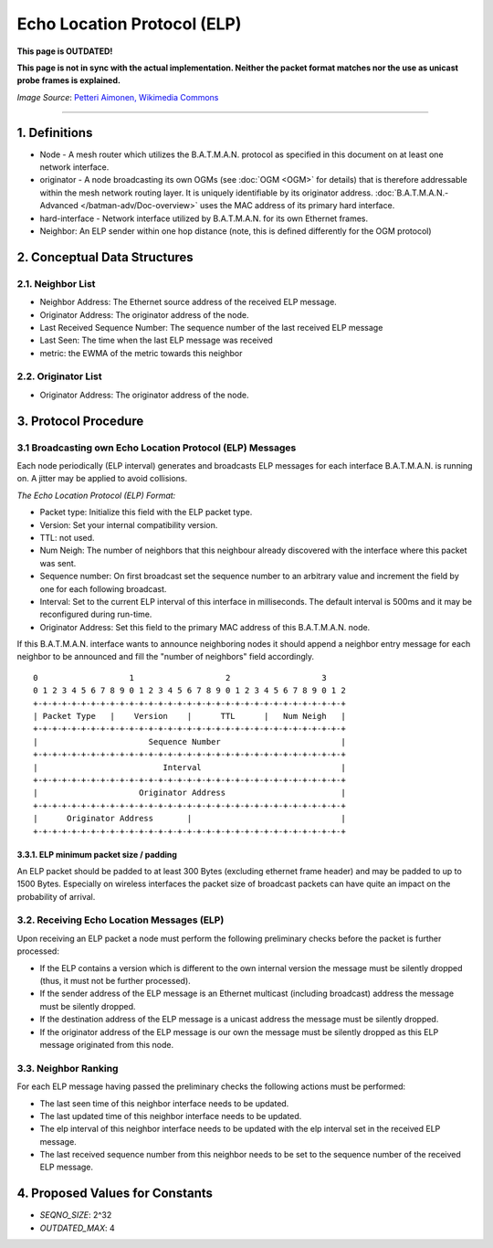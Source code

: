 .. SPDX-License-Identifier: GPL-2.0

Echo Location Protocol (ELP)
============================

**This page is OUTDATED!**

**This page is not in sync with the actual implementation. Neither the packet
format matches nor the use as unicast probe frames is explained.**

|image0|

*Image Source*: `Petteri Aimonen, Wikimedia
Commons <https://en.wikipedia.org/wiki/File:Animal_echolocation.svg>`__

--------------

1. Definitions
--------------

-  Node - A mesh router which utilizes the B.A.T.M.A.N. protocol as
   specified in this document on at least one network interface.
-  originator - A node broadcasting its own OGMs (see :doc:`OGM <OGM>` for
   details) that is therefore addressable within the mesh network
   routing layer. It is uniquely identifiable by its originator address.
   :doc:`B.A.T.M.A.N.-Advanced </batman-adv/Doc-overview>` uses the MAC
   address of its primary hard interface.
-  hard-interface - Network interface utilized by B.A.T.M.A.N. for its
   own Ethernet frames.
-  Neighbor: An ELP sender within one hop distance (note, this is
   defined differently for the OGM protocol)

2. Conceptual Data Structures
-----------------------------

2.1. Neighbor List
~~~~~~~~~~~~~~~~~~

-  Neighbor Address: The Ethernet source address of the received ELP
   message.
-  Originator Address: The originator address of the node.
-  Last Received Sequence Number: The sequence number of the last
   received ELP message
-  Last Seen: The time when the last ELP message was received
-  metric: the EWMA of the metric towards this neighbor

2.2. Originator List
~~~~~~~~~~~~~~~~~~~~

-  Originator Address: The originator address of the node.

3. Protocol Procedure
---------------------

3.1 Broadcasting own Echo Location Protocol (ELP) Messages
~~~~~~~~~~~~~~~~~~~~~~~~~~~~~~~~~~~~~~~~~~~~~~~~~~~~~~~~~~

Each node periodically (ELP interval) generates and broadcasts ELP
messages for each interface B.A.T.M.A.N. is running on. A jitter may be
applied to avoid collisions.

*The Echo Location Protocol (ELP) Format:*

-  Packet type: Initialize this field with the ELP packet type.
-  Version: Set your internal compatibility version.
-  TTL: not used.
-  Num Neigh: The number of neighbors that this neighbour already
   discovered with the interface where this packet was sent.
-  Sequence number: On first broadcast set the sequence number to an
   arbitrary value and increment the field by one for each following
   broadcast.
-  Interval: Set to the current ELP interval of this interface in
   milliseconds. The default interval is 500ms and it may be
   reconfigured during run-time.
-  Originator Address: Set this field to the primary MAC address of this
   B.A.T.M.A.N. node.

If this B.A.T.M.A.N. interface wants to announce neighboring nodes it
should append a neighbor entry message for each neighbor to be announced
and fill the "number of neighbors" field accordingly.

::

     0                   1                   2                   3
     0 1 2 3 4 5 6 7 8 9 0 1 2 3 4 5 6 7 8 9 0 1 2 3 4 5 6 7 8 9 0 1 2
     +-+-+-+-+-+-+-+-+-+-+-+-+-+-+-+-+-+-+-+-+-+-+-+-+-+-+-+-+-+-+-+-+
     | Packet Type   |    Version    |      TTL      |   Num Neigh   |
     +-+-+-+-+-+-+-+-+-+-+-+-+-+-+-+-+-+-+-+-+-+-+-+-+-+-+-+-+-+-+-+-+
     |                       Sequence Number                         |
     +-+-+-+-+-+-+-+-+-+-+-+-+-+-+-+-+-+-+-+-+-+-+-+-+-+-+-+-+-+-+-+-+
     |                          Interval                             |
     +-+-+-+-+-+-+-+-+-+-+-+-+-+-+-+-+-+-+-+-+-+-+-+-+-+-+-+-+-+-+-+-+
     |                     Originator Address                        |
     +-+-+-+-+-+-+-+-+-+-+-+-+-+-+-+-+-+-+-+-+-+-+-+-+-+-+-+-+-+-+-+-+
     |      Originator Address       |                               |
     +-+-+-+-+-+-+-+-+-+-+-+-+-+-+-+-+-+-+-+-+-+-+-+-+-+-+-+-+-+-+-+-+

3.3.1. ELP minimum packet size / padding
^^^^^^^^^^^^^^^^^^^^^^^^^^^^^^^^^^^^^^^^

An ELP packet should be padded to at least 300 Bytes (excluding ethernet
frame header) and may be padded to up to 1500 Bytes. Especially on
wireless interfaces the packet size of broadcast packets can have quite
an impact on the probability of arrival.

3.2. Receiving Echo Location Messages (ELP)
~~~~~~~~~~~~~~~~~~~~~~~~~~~~~~~~~~~~~~~~~~~

Upon receiving an ELP packet a node must perform the following
preliminary checks before the packet is further processed:

-  If the ELP contains a version which is different to the own internal
   version the message must be silently dropped (thus, it must not be
   further processed).
-  If the sender address of the ELP message is an Ethernet multicast
   (including broadcast) address the message must be silently dropped.
-  If the destination address of the ELP message is a unicast address
   the message must be silently dropped.
-  If the originator address of the ELP message is our own the message
   must be silently dropped as this ELP message originated from this
   node.

3.3. Neighbor Ranking
~~~~~~~~~~~~~~~~~~~~~

For each ELP message having passed the preliminary checks the following
actions must be performed:

-  The last seen time of this neighbor interface needs to be updated.
-  The last updated time of this neighbor interface needs to be updated.
-  The elp interval of this neighbor interface needs to be updated with
   the elp interval set in the received ELP message.
-  The last received sequence number from this neighbor needs to be set
   to the sequence number of the received ELP message.

4. Proposed Values for Constants
--------------------------------

-  *SEQNO\_SIZE*: 2^32
-  *OUTDATED\_MAX*: 4

.. |image0| image:: https://upload.wikimedia.org/wikipedia/commons/e/e1/Animal_echolocation.svg

